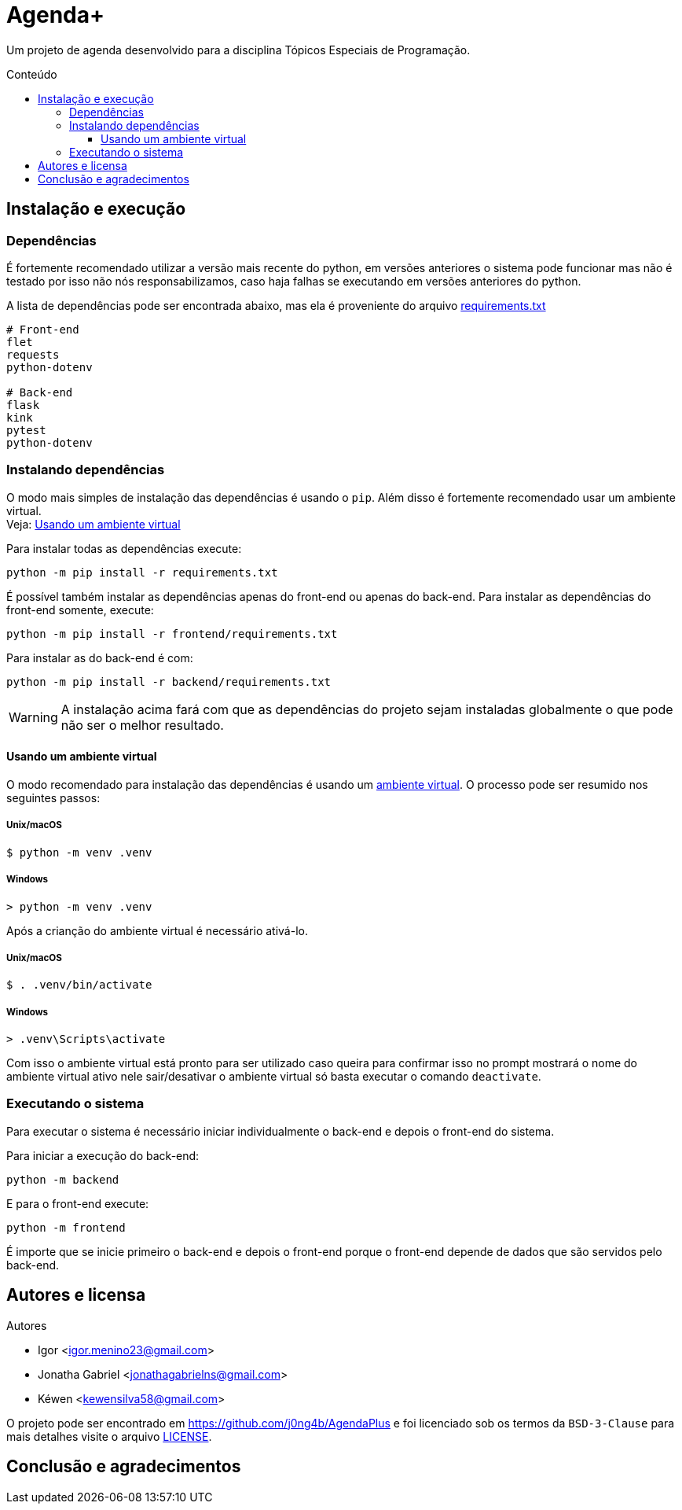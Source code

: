 = Agenda+
:toc: macro
:toc-title: Conteúdo
:toclevels: 3

[.lead]
Um projeto de agenda desenvolvido para a disciplina Tópicos Especiais de
Programação.

toc::[]

== Instalação e execução
=== Dependências
É fortemente recomendado utilizar a versão mais recente do python, em versões
anteriores o sistema pode funcionar mas não é testado por isso não nós
responsabilizamos, caso haja falhas se executando em versões anteriores do
python.

A lista de dependências pode ser encontrada abaixo, mas ela é proveniente do
arquivo link:requirements.txt[]
----
# Front-end
flet
requests
python-dotenv

# Back-end
flask
kink
pytest
python-dotenv
----

=== Instalando dependências
O modo mais simples de instalação das dependências é usando o `pip`. Além disso
é fortemente recomendado usar um ambiente virtual. +
Veja: <<usando-venv>>

Para instalar todas as dependências execute:

    python -m pip install -r requirements.txt

É possível também instalar as dependências apenas do front-end ou apenas do
back-end. Para instalar as dependências do front-end somente, execute:

    python -m pip install -r frontend/requirements.txt

Para instalar as do back-end é com:

    python -m pip install -r backend/requirements.txt

WARNING: A instalação acima fará com que as dependências do projeto sejam
instaladas globalmente o que pode não ser o melhor resultado.

[#usando-venv]
==== Usando um ambiente virtual
O modo recomendado para instalação das dependências é usando um
https://docs.python.org/pt-br/3/library/venv.html[ambiente virtual].
O processo pode ser resumido nos seguintes passos:

===== Unix/macOS
    $ python -m venv .venv

===== Windows
    > python -m venv .venv

Após a crianção do ambiente virtual é necessário ativá-lo.

===== Unix/macOS
    $ . .venv/bin/activate

===== Windows
    > .venv\Scripts\activate

Com isso o ambiente virtual está pronto para ser utilizado caso queira para
confirmar isso no prompt mostrará o nome do ambiente virtual ativo nele
sair/desativar o ambiente virtual só basta executar o comando `deactivate`.

=== Executando o sistema
Para executar o sistema é necessário iniciar individualmente o back-end e depois
o front-end do sistema.

Para iniciar a execução do back-end:

    python -m backend

E para o front-end execute:

    python -m frontend

É importe que se inicie primeiro o back-end e depois o front-end porque o
front-end depende de dados que são servidos pelo back-end.

== Autores e licensa
.Autores
- Igor <igor.menino23@gmail.com>
- Jonatha Gabriel <jonathagabrielns@gmail.com>
- Kéwen <kewensilva58@gmail.com>

O projeto pode ser encontrado em https://github.com/j0ng4b/AgendaPlus e foi
licenciado sob os termos da `BSD-3-Clause` para mais detalhes visite o
arquivo link:LICENSE[].

== Conclusão e agradecimentos
